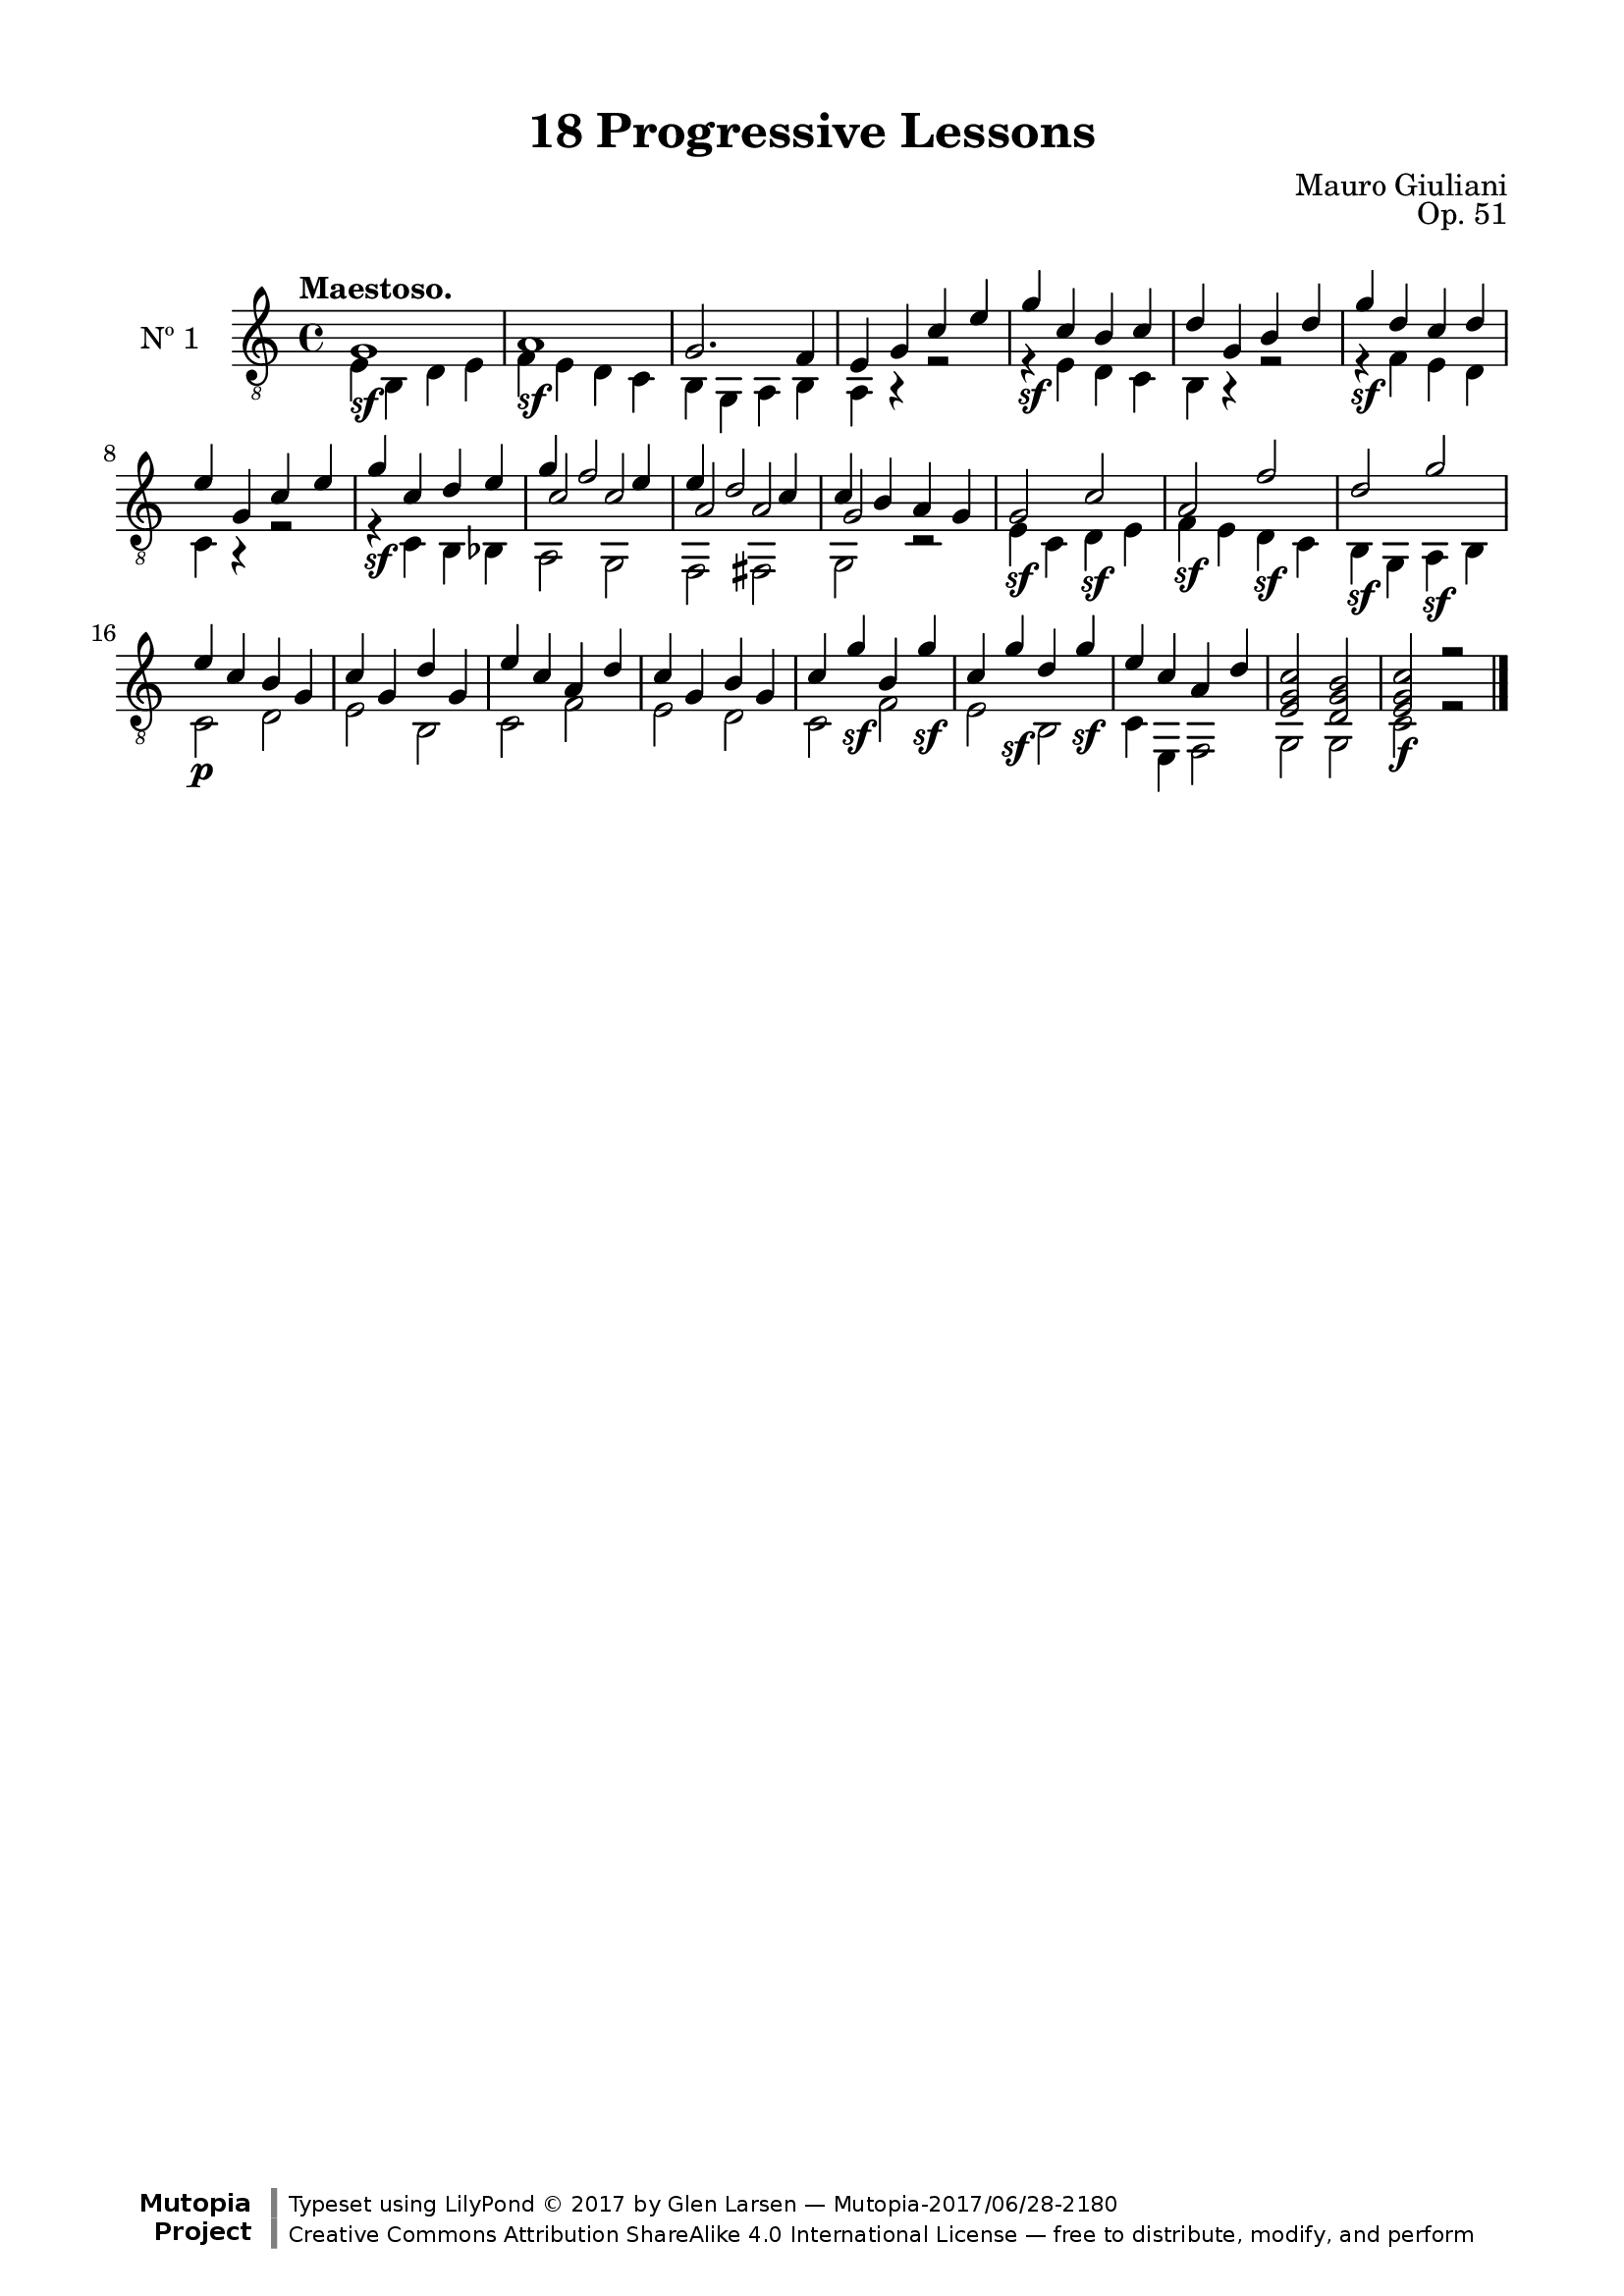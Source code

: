 \version "2.19.51"

\header {
  title = "18 Progressive Lessons"
  composer = "Mauro Giuliani"
  opus = "Op. 51"
  style = "Classical"
  source = "Chez Richault, Paris. Plate 3307 R."
  date = "c.1827"
  mutopiacomposer = "GiulianiM"
  mutopiainstrument = "Guitar"
  mutopiatitle = "18 Progressive Lessons, No. 1"
  license = "Creative Commons Attribution-ShareAlike 4.0"
  maintainer = "Glen Larsen"
  maintainerEmail = "glenl.glx at gmail.com"

 footer = "Mutopia-2017/06/28-2180"
 copyright = \markup {\override #'(font-name . "DejaVu Sans, Bold") \override #'(baseline-skip . 0) \right-column {\with-url #"http://www.MutopiaProject.org" {\abs-fontsize #9  "Mutopia " \concat {\abs-fontsize #12 \with-color #white \char ##x01C0 \abs-fontsize #9 "Project "}}}\override #'(font-name . "DejaVu Sans, Bold") \override #'(baseline-skip . 0 ) \center-column {\abs-fontsize #11.9 \with-color #grey \bold {\char ##x01C0 \char ##x01C0 }}\override #'(font-name . "DejaVu Sans,sans-serif") \override #'(baseline-skip . 0) \column { \abs-fontsize #8 \concat {"Typeset using " \with-url #"http://www.lilypond.org" "LilyPond " \char ##x00A9 " 2017 " "by " \maintainer " " \char ##x2014 " " \footer}\concat {\concat {\abs-fontsize #8 { \with-url #"http://creativecommons.org/licenses/by-sa/4.0/" "Creative Commons Attribution ShareAlike 4.0 International License "\char ##x2014 " free to distribute, modify, and perform" }}\abs-fontsize #13 \with-color #white \char ##x01C0 }}}
 tagline = ##f
}

\paper {
  line-width = 18.0\cm
  top-margin = 4\mm
  top-markup-spacing.basic-distance = #6
  markup-system-spacing.basic-distance = #10
  top-system-spacing.basic-distance = #12
  last-bottom-spacing.padding = #2
}

% mbreak = { \break }
mbreak = {} % {\break}

oneT = \fixed c {
  \voiceOne
  \set fingeringOrientations = #'(up)
  \override Fingering.add-stem-support = ##t

  g1\sf |
  a1\sf |
  g2. f4 |
  e4 g c' e' |
  g'4\sf c' b c' |
  d'4 g b d' |

  \mbreak
  g'4\sf d' c' d' |
  e'4 g c' e' |
  g'4\sf c' d' e' |
  g'4 f'2 e'4 |
  e'4 d'2 c'4 |
  c'4 b a g |

  \mbreak
  g2\sf c'\sf |
  a2\sf f'\sf |
  d'2\sf g'\sf |
  e'4\p c' b g |
  c'4 g d' g |
  e'4 c' a d' |

  \mbreak
  c'4 g b g |
  c'4 g'\sf b g'\sf |
  c'4 g'\sf d' g'\sf |
  e'4 c' a d' |
  <e g c'>2 <d g b> |
  <e g c'>2\f r |

  \bar "|."
}

oneB = \fixed c {
  \voiceTwo
  e4 b, d e |
  f4 e d c |
  b,4 g, a, b, |
  a,4 r r2 |
  r4 e d c |
  b,4 r r2 |

  r4 f e d |
  c4 r r2 |
  r4 c b, bes, |
  << {\voiceTwo a,2 g,} \\ {\voiceThree c'2 c'} >> |
  << {\voiceTwo f,2 fis,} \\ {\voiceThree a2 a} >> |
  << {\voiceTwo g,2 r} \\ {\voiceThree g2 s} >> |

  e4 c d e |
  f4 e d c |
  b,4 g, a, b, |
  c2 d |
  e2 b, |
  c2 f |

  e2 d |
  c2 f |
  e2 b, |
  c4 e, f,2 |
  g,2 g, |
  c2 r |
}


one = {
  <<
    \clef "treble_8"
    \time 4/4 \key c \major
    \tempo "Maestoso."
    \context Voice = "Etude 1 treble" \oneT
    \context Voice = "Etude 1 bass" \oneB
  >>
}

\score {
  <<
    \new Staff = "midi-guitar" \with {
      midiInstrument = #"acoustic guitar (nylon)"
      instrumentName = #"Nº 1"
      \mergeDifferentlyDottedOn
      \mergeDifferentlyHeadedOn
    } <<
      \one
    >>
    % \one_tabs
  >>
  \layout {}
  \midi {
    \context { \TabStaff \remove "Staff_performer" }
    \tempo 4 = 120
  }
}
